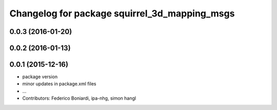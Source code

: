^^^^^^^^^^^^^^^^^^^^^^^^^^^^^^^^^^^^^^^^^^^^^^
Changelog for package squirrel_3d_mapping_msgs
^^^^^^^^^^^^^^^^^^^^^^^^^^^^^^^^^^^^^^^^^^^^^^

0.0.3 (2016-01-20)
------------------

0.0.2 (2016-01-13)
------------------

0.0.1 (2015-12-16)
------------------
* package version
* minor updates in package.xml files
* ...
* Contributors: Federico Boniardi, ipa-nhg, simon hangl
